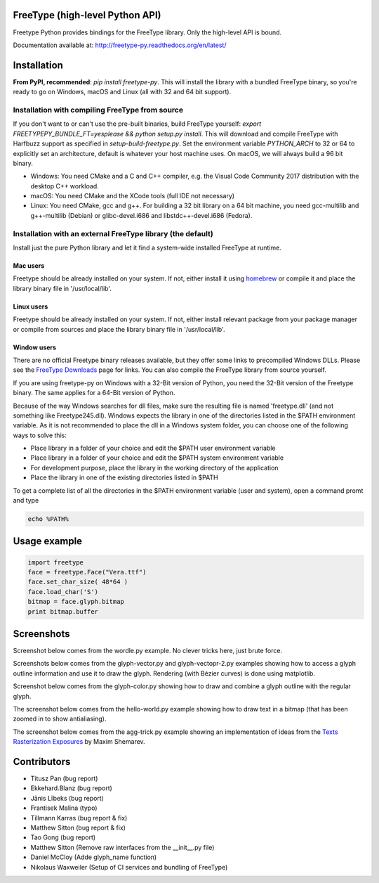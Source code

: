 FreeType (high-level Python API)
================================

Freetype Python provides bindings for the FreeType library. Only the
high-level API is bound.

Documentation available at: http://freetype-py.readthedocs.org/en/latest/

Installation
============

**From PyPI, recommended**: `pip install freetype-py`. This will install the
library with a bundled FreeType binary, so you're ready to go on Windows,
macOS and Linux (all with 32 and 64 bit support).

Installation with compiling FreeType from source
------------------------------------------------

If you don't want to or can't use the pre-built binaries, build FreeType
yourself: `export FREETYPEPY_BUNDLE_FT=yesplease && python setup.py install`.
This will download and compile FreeType with Harfbuzz support as specified in
`setup-build-freetype.py`. Set the environment variable `PYTHON_ARCH` to 32 or
64 to explicitly set an architecture, default is whatever your host machine
uses. On macOS, we will always build a 96 bit binary.

- Windows: You need CMake and a C and C++ compiler, e.g. the Visual Code
  Community 2017 distribution with the desktop C++ workload.
- macOS: You need CMake and the XCode tools (full IDE not necessary)
- Linux: You need CMake, gcc and g++. For building a 32 bit library on a
  64 bit machine, you need gcc-multilib and g++-multilib (Debian) or
  glibc-devel.i686 and libstdc++-devel.i686 (Fedora).

Installation with an external FreeType library (the default)
------------------------------------------------------------

Install just the pure Python library and let it find a system-wide installed
FreeType at runtime.

Mac users
~~~~~~~~~

Freetype should be already installed on your system. If not, either install it
using `homebrew <http://brew.sh>`_ or compile it and place the library binary
file in '/usr/local/lib'.

Linux users
~~~~~~~~~~~

Freetype should be already installed on your system. If not, either install
relevant package from your package manager or compile from sources and place
the library binary file in '/usr/local/lib'.

Window users
~~~~~~~~~~~~

There are no official Freetype binary releases available, but they offer some
links to precompiled Windows DLLs. Please see the `FreeType Downloads
<https://www.freetype.org/download.html>`_ page for links.
You can also compile the FreeType library from source yourself.

If you are using freetype-py on Windows with a 32-Bit version of Python, you
need the 32-Bit version of the Freetype binary. The same applies for a 64-Bit
version of Python.

Because of the way Windows searches for dll files, make sure the resulting
file is named 'freetype.dll' (and not something like Freetype245.dll).
Windows expects the library in one of the directories listed in the $PATH
environment variable. As it is not recommended to place the dll in a Windows
system folder, you can choose one of the following ways to solve this:

* Place library in a folder of your choice and edit the $PATH user
  environment variable
* Place library in a folder of your choice and edit the $PATH system
  environment variable
* For development purpose, place the library in the working directory of
  the application
* Place the library in one of the existing directories listed in $PATH

To get a complete list of all the directories in the $PATH
environment variable (user and system), open a command promt and type

.. code::

   echo %PATH%

Usage example
=============

.. code:: python

   import freetype
   face = freetype.Face("Vera.ttf")
   face.set_char_size( 48*64 )
   face.load_char('S')
   bitmap = face.glyph.bitmap
   print bitmap.buffer

Screenshots
===========

Screenshot below comes from the wordle.py example. No clever tricks here, just
brute force.

.. image:: https://raw.githubusercontent.com/rougier/freetype-py/master/doc/_static/wordle.png

Screenshots below comes from the glyph-vector.py and glyph-vectopr-2.py
examples showing how to access a glyph outline information and use it to draw
the glyph. Rendering (with Bézier curves) is done using matplotlib.

.. image:: https://raw.githubusercontent.com/rougier/freetype-py/master/doc/_static/S.png
.. image:: https://raw.githubusercontent.com/rougier/freetype-py/master/doc/_static/G.png


Screenshot below comes from the glyph-color.py showing how to draw and combine
a glyph outline with the regular glyph.

.. image:: https://raw.githubusercontent.com/rougier/freetype-py/master/doc/_static/outline.png

The screenshot below comes from the hello-world.py example showing how to draw
text in a bitmap (that has been zoomed in to show antialiasing).

.. image:: https://raw.githubusercontent.com/rougier/freetype-py/master/doc/_static/hello-world.png


The screenshot below comes from the agg-trick.py example showing an
implementation of ideas from the `Texts Rasterization Exposures
<http://agg.sourceforge.net/antigrain.com/research/font_rasterization/>`_ by
Maxim Shemarev.

.. image:: https://raw.githubusercontent.com/rougier/freetype-py/master/doc/_static/agg-trick.png


Contributors
============

* Titusz Pan (bug report)
* Ekkehard.Blanz (bug report)
* Jānis Lībeks (bug report)
* Frantisek Malina (typo)
* Tillmann Karras (bug report & fix)
* Matthew Sitton (bug report & fix)
* Tao Gong (bug report)
* Matthew Sitton (Remove raw interfaces from the __init__.py file)
* Daniel McCloy (Adde glyph_name function)
* Nikolaus Waxweiler (Setup of CI services and bundling of FreeType)
